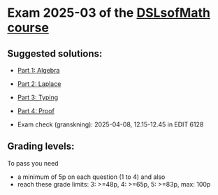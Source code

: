 * Exam 2025-03 of the [[../../README.md][DSLsofMath course]]
** Suggested solutions:
+ [[file:Solution_202503_Algebra.lhs][Part 1: Algebra]]
+ [[file:Solution_202503_Laplace.lhs][Part 2: Laplace]]
+ [[file:Solution_202503_Typing.txt][Part 3: Typing]]
+ [[file:Solution_202503_Proof.lhs][Part 4: Proof]]

+ Exam check (granskning): 2025-04-08, 12.15-12.45 in EDIT 6128

** Grading levels:

To pass you need
+ a minimum of 5p on each question (1 to 4) and also
+ reach these grade limits:  3: >=48p, 4: >=65p, 5: >=83p, max: 100p

